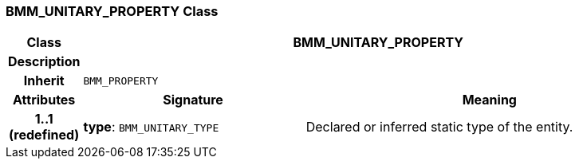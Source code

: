=== BMM_UNITARY_PROPERTY Class

[cols="^1,3,5"]
|===
h|*Class*
2+^h|*BMM_UNITARY_PROPERTY*

h|*Description*
2+a|

h|*Inherit*
2+|`BMM_PROPERTY`

h|*Attributes*
^h|*Signature*
^h|*Meaning*

h|*1..1 +
(redefined)*
|*type*: `BMM_UNITARY_TYPE`
a|Declared or inferred static type of the entity.
|===
